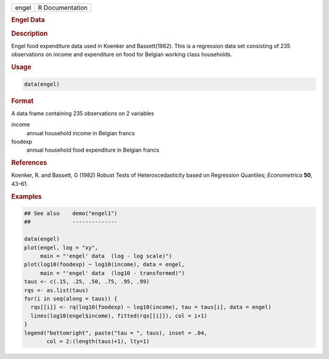 .. container::

   ===== ===============
   engel R Documentation
   ===== ===============

   .. rubric:: Engel Data
      :name: engel

   .. rubric:: Description
      :name: description

   Engel food expenditure data used in Koenker and Bassett(1982). This
   is a regression data set consisting of 235 observations on income and
   expenditure on food for Belgian working class households.

   .. rubric:: Usage
      :name: usage

   .. code:: R

      data(engel)

   .. rubric:: Format
      :name: format

   A data frame containing 235 observations on 2 variables

   income
      annual household income in Belgian francs

   foodexp
      annual household food expenditure in Belgian francs

   .. rubric:: References
      :name: references

   Koenker, R. and Bassett, G (1982) Robust Tests of Heteroscedasticity
   based on Regression Quantiles; *Econometrica* **50**, 43–61.

   .. rubric:: Examples
      :name: examples

   .. code:: R

      ## See also    demo("engel1")
      ##             --------------

      data(engel)
      plot(engel, log = "xy",
           main = "'engel' data  (log - log scale)")
      plot(log10(foodexp) ~ log10(income), data = engel,
           main = "'engel' data  (log10 - transformed)")
      taus <- c(.15, .25, .50, .75, .95, .99)
      rqs <- as.list(taus)
      for(i in seq(along = taus)) {
        rqs[[i]] <- rq(log10(foodexp) ~ log10(income), tau = taus[i], data = engel)
        lines(log10(engel$income), fitted(rqs[[i]]), col = i+1)
      }
      legend("bottomright", paste("tau = ", taus), inset = .04,
             col = 2:(length(taus)+1), lty=1)
